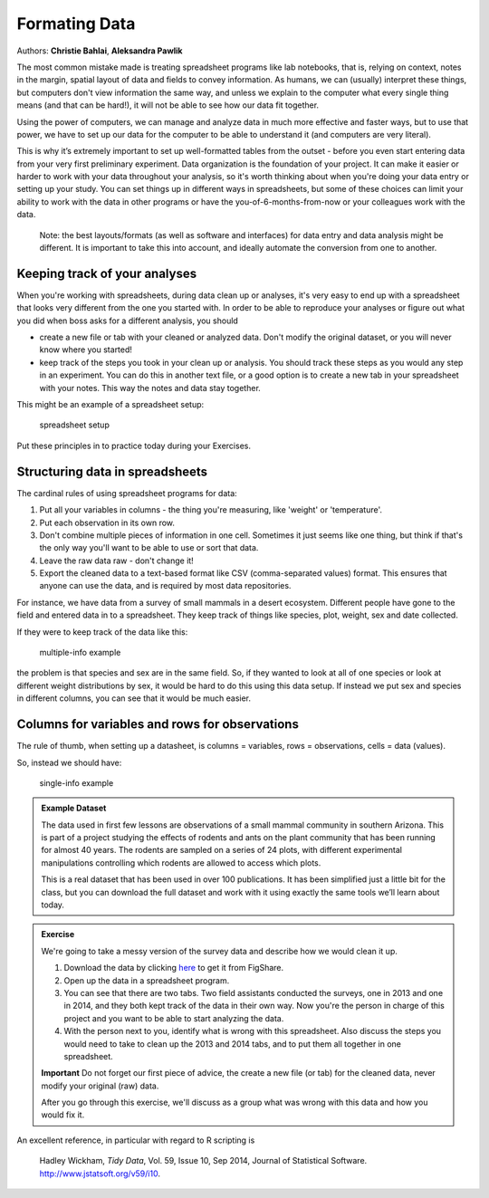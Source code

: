 Formating Data
==============

Authors: **Christie Bahlai**, **Aleksandra Pawlik**\ 

The most common mistake made is treating spreadsheet programs like lab
notebooks, that is, relying on context, notes in the margin, spatial
layout of data and fields to convey information. As humans, we can
(usually) interpret these things, but computers don't view information
the same way, and unless we explain to the computer what every single
thing means (and that can be hard!), it will not be able to see how our
data fit together.

Using the power of computers, we can manage and analyze data in much
more effective and faster ways, but to use that power, we have to set up
our data for the computer to be able to understand it (and computers are
very literal).

This is why it’s extremely important to set up well-formatted tables
from the outset - before you even start entering data from your very
first preliminary experiment. Data organization is the foundation of
your project. It can make it easier or harder to work with your
data throughout your analysis, so it's worth thinking about when you're
doing your data entry or setting up your study. You can set things
up in different ways in spreadsheets, but some of these choices can
limit your ability to work with the data in other programs or have the
you-of-6-months-from-now or your colleagues work with the data.

    Note: the best layouts/formats (as well as software and interfaces)
    for data entry and data analysis might be different. It is important
    to take this into account, and ideally automate the conversion from
    one to another.

Keeping track of your analyses
------------------------------

When you're working with spreadsheets, during data clean up or analyses,
it's very easy to end up with a spreadsheet that looks very different
from the one you started with. In order to be able to reproduce your
analyses or figure out what you did when boss asks for a
different analysis, you should

-  create a new file or tab with your cleaned or analyzed data. Don't
   modify the original dataset, or you will never know where you
   started!
-  keep track of the steps you took in your clean up or analysis. You
   should track these steps as you would any step in an experiment. You
   can do this in another text file, or a good option is to create a new
   tab in your spreadsheet with your notes. This way the notes and data
   stay together.

This might be an example of a spreadsheet setup:

.. figure:: ../fig/spreadsheet-setup.png
   :alt: spreadsheet setup

   spreadsheet setup

Put these principles in to practice today during your Exercises.

Structuring data in spreadsheets
--------------------------------

The cardinal rules of using spreadsheet programs for data:

1. Put all your variables in columns - the thing you're measuring, like
   'weight' or 'temperature'.
2. Put each observation in its own row.
3. Don't combine multiple pieces of information in one cell. Sometimes
   it just seems like one thing, but think if that's the only way you'll
   want to be able to use or sort that data.
4. Leave the raw data raw - don't change it!
5. Export the cleaned data to a text-based format like CSV
   (comma-separated values) format. This ensures that anyone can use the
   data, and is required by most data repositories.

For instance, we have data from a survey of small mammals in a desert
ecosystem. Different people have gone to the field and entered data in
to a spreadsheet. They keep track of things like species, plot, weight,
sex and date collected.

If they were to keep track of the data like this:

.. figure:: ../fig/multiple-info.png
   :alt: multiple-info example

   multiple-info example

the problem is that species and sex are in the same field. So, if they
wanted to look at all of one species or look at different weight
distributions by sex, it would be hard to do this using this data setup.
If instead we put sex and species in different columns, you can see that
it would be much easier.

Columns for variables and rows for observations
-----------------------------------------------

The rule of thumb, when setting up a datasheet, is columns = variables,
rows = observations, cells = data (values).

So, instead we should have:

.. figure:: ../fig/single-info.png
   :alt: single-info example

   single-info example

.. admonition:: Example Dataset

    The data used in first few lessons are observations of a small
    mammal community in southern Arizona. This is part of a project
    studying the effects of rodents and ants on the plant community that
    has been running for almost 40 years. The rodents are sampled on a
    series of 24 plots, with different experimental manipulations
    controlling which rodents are allowed to access which plots.

    This is a real dataset that has been used in over 100
    publications. It has been simplified just a little bit for the
    class, but you can download the full dataset and work with it
    using exactly the same tools we’ll learn about today.

.. admonition:: Exercise

    We're going to take a messy version of the survey data and describe
    how we would clean it up.

    1. Download the data by clicking
       `here <https://ndownloader.figshare.com/files/2252083>`__ to get
       it from FigShare.
    2. Open up the data in a spreadsheet program.
    3. You can see that there are two tabs. Two field assistants
       conducted the surveys, one in 2013 and one in 2014, and they both
       kept track of the data in their own way. Now you're the person in
       charge of this project and you want to be able to start analyzing
       the data.
    4. With the person next to you, identify what is wrong with this
       spreadsheet. Also discuss the steps you would need to take to
       clean up the 2013 and 2014 tabs, and to put them all together in
       one spreadsheet.

    **Important** Do not forget our first piece of advice, the create a
    new file (or tab) for the cleaned data, never modify your original
    (raw) data.

    After you go through this exercise, we'll discuss as a group what
    was wrong with this data and how you would fix it.


An excellent reference, in particular with regard to R scripting is

    Hadley Wickham, *Tidy Data*, Vol. 59, Issue 10, Sep 2014, Journal of
    Statistical Software. http://www.jstatsoft.org/v59/i10.
